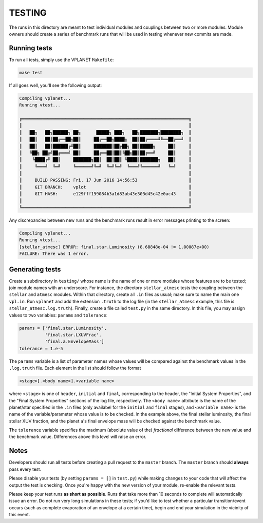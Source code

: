 TESTING
-------

The runs in this directory are meant to test individual modules and couplings between
two or more modules. Module owners should create a series of benchmark runs that will
be used in testing whenever new commits are made. 

Running tests
=============

To run all tests, simply use the VPLANET ``Makefile``:

.. code-block:: bash
   
   make test

If all goes well, you'll see the following output:

.. code-block:: bash
   
  Compiling vplanet...
  Running vtest...

  ╔═════════════════════════════════════════════════════════════════╗
  ║                                                                 ║      
  ║   ██╗   ██╗██████╗ ██╗      █████╗ ███╗   ██╗███████╗████████╗  ║
  ║   ██║   ██║██╔══██╗██║     ██╔══██╗████╗  ██║██╔════╝╚══██╔══╝  ║
  ║   ██║   ██║██████╔╝██║     ███████║██╔██╗ ██║█████╗     ██║     ║
  ║   ╚██╗ ██╔╝██╔═══╝ ██║     ██╔══██║██║╚██╗██║██╔══╝     ██║     ║
  ║    ╚████╔╝ ██║     ███████╗██║  ██║██║ ╚████║███████╗   ██║     ║
  ║     ╚═══╝  ╚═╝     ╚══════╝╚═╝  ╚═╝╚═╝  ╚═══╝╚══════╝   ╚═╝     ║
  ║                                                                 ║
  ║     BUILD PASSING: Fri, 17 Jun 2016 14:56:53                    ║
  ║     GIT BRANCH:    vplot                                        ║
  ║     GIT HASH:      e129fff159084b3a1d83ab43e303d45c42e0ac43     ║
  ║                                                                 ║
  ╚═════════════════════════════════════════════════════════════════╝

Any discrepancies between new runs and the benchmark runs result in error messages
printing to the screen:

.. code-block:: bash
   
   Compiling vplanet...
   Running vtest...
   [stellar_atmesc] ERROR: final.star.Luminosity (8.68848e-04 != 1.00087e+00)
   FAILURE: There was 1 error.

Generating tests
================

Create a subdirectory in ``testing/`` whose name is the name of one or more modules
whose features are to be tested; join module names with an underscore. For instance,
the directory ``stellar_atmesc`` tests the coupling between the ``stellar`` and 
``atmesc`` modules. Within that directory, create all ``.in`` files as usual; make sure
to name the main one ``vpl.in``. Run ``vplanet`` and add the extension ``.truth`` to
the log file (in the ``stellar_atmesc`` example, this file is ``stellar_atmesc.log.truth``).
Finally, create a file called ``test.py`` in the same directory. In this file, you may
assign values to two variables: ``params`` and ``tolerance``:

.. code-block:: python

   params = ['final.star.Luminosity', 
             'final.star.LXUVFrac', 
             'final.a.EnvelopeMass']
   tolerance = 1.e-5

The ``params`` variable is a list of parameter names whose values will be compared against
the benchmark values in the ``.log.truth`` file. Each element in the list should follow
the format

.. code-block:: python

   <stage>[.<body name>].<variable name>
  
where ``<stage>`` is one of ``header``, ``initial`` and ``final``, corresponding to the
header, the "Initial System Properties", and the "Final System Properties"
sections of the log file, respectively. The ``<body name>`` attribute is the name of 
the planet/star specified in the ``.in`` files (only availabel for the ``initial`` and 
``final`` stages), and ``<variable name>`` is the name of the variable/parameter whose
value is to be checked. In the example above, the final stellar luminosity, the final 
stellar XUV fraction, and the planet ``a``'s final envelope mass will be checked against
the benchmark value.

The ``tolerance`` variable specifies the maximum (absolute value of the) *fractional* 
difference between the new value and the benchmark value. Differences above this level
will raise an error.

Notes
=====

Developers should run all tests before creating a pull request to the ``master`` branch.
The ``master`` branch should **always** pass every test.

Please disable your tests (by setting ``params = []`` in ``test.py``) while making changes 
to your code that will affect the output
the test is checking. Once you're happy with the new version of your module, re-enable
the relevant tests.

Please keep your test runs **as short as possible**. Runs that take more than 10 seconds
to complete will automatically issue an error. Do not run very long simulations in these
tests; if you'd like to test whether a particular transition/event occurs (such as 
complete evaporation of an envelope at a certain time), begin and end
your simulation in the vicinity of this event.